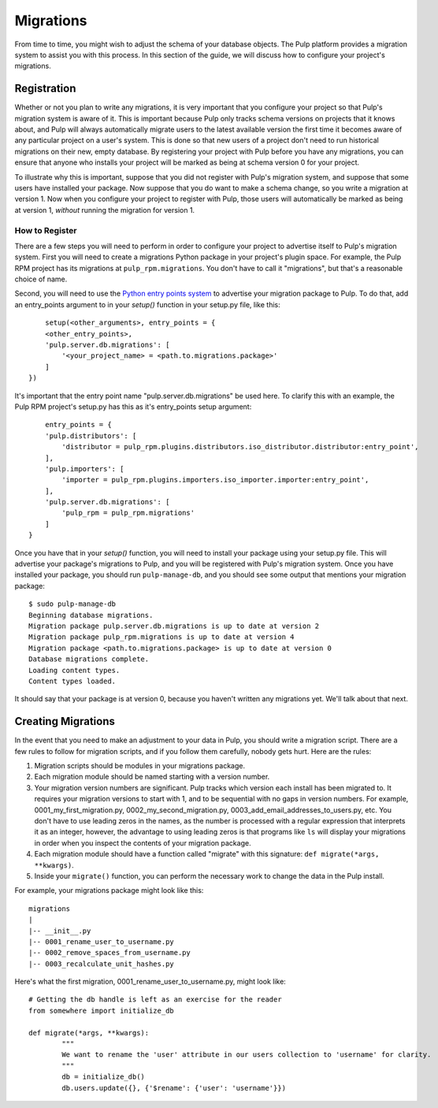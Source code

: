 ==========
Migrations
==========

From time to time, you might wish to adjust the schema of your database objects. The Pulp platform provides
a migration system to assist you with this process. In this section of the guide, we will discuss how to
configure your project's migrations.

Registration
============

Whether or not you plan to write any migrations, it is very important that you configure your project so that
Pulp's migration system is aware of it. This is important because Pulp only tracks schema versions on projects
that it knows about, and Pulp will always automatically migrate users to the latest available version the
first time it becomes aware of any particular project on a user's system. This is done so that new users of
a project don't need to run historical migrations on their new, empty database. By registering your project
with Pulp before you have any migrations, you can ensure that anyone who installs your project will be marked
as being at schema version 0 for your project.

To illustrate why this is important, suppose that you did not register with Pulp's migration system, and
suppose that some users have installed your package. Now suppose that you do want to make a schema change, so
you write a migration at version 1. Now when you configure your project to register with Pulp, those users
will automatically be marked as being at version 1, *without* running the migration for version 1.

How to Register
---------------

There are a few steps you will need to perform in order to configure your project to advertise
itself to Pulp's migration system. First you will need to create a migrations Python package in
your project's plugin space. For example, the Pulp RPM project has its migrations at
``pulp_rpm.migrations``. You don't have to call it "migrations", but that's a reasonable choice of
name.

Second, you will need to use the
`Python entry points system <http://packages.python.org/distribute/pkg_resources.html#entry-points>`_
to advertise your migration package to Pulp. To do that, add an entry_points argument to in your
`setup()` function in your setup.py file, like this::

	setup(<other_arguments>, entry_points = {
        <other_entry_points>,
        'pulp.server.db.migrations': [
            '<your_project_name> = <path.to.migrations.package>'
        ]
    })

It's important that the entry point name "pulp.server.db.migrations" be used here. To clarify this with an
example, the Pulp RPM project's setup.py has this as it's entry_points setup argument::

	entry_points = {
        'pulp.distributors': [
            'distributor = pulp_rpm.plugins.distributors.iso_distributor.distributor:entry_point',
        ],
        'pulp.importers': [
            'importer = pulp_rpm.plugins.importers.iso_importer.importer:entry_point',
        ],
        'pulp.server.db.migrations': [
            'pulp_rpm = pulp_rpm.migrations'
        ]
    }

Once you have that in your `setup()` function, you will need to install your package using your setup.py
file. This will advertise your package's migrations to Pulp, and you will be registered with Pulp's migration
system. Once you have installed your package, you should run ``pulp-manage-db``, and you should see some
output that mentions your migration package::

	$ sudo pulp-manage-db  
	Beginning database migrations.
	Migration package pulp.server.db.migrations is up to date at version 2
	Migration package pulp_rpm.migrations is up to date at version 4
	Migration package <path.to.migrations.package> is up to date at version 0
	Database migrations complete.
	Loading content types.
	Content types loaded.

It should say that your package is at version 0, because you haven't written any migrations yet. We'll talk
about that next.

Creating Migrations
===================

In the event that you need to make an adjustment to your data in Pulp, you should write a migration
script. There are a few rules to follow for migration scripts, and if you follow them carefully,
nobody gets hurt. Here are the rules:

#. Migration scripts should be modules in your migrations package.
#. Each migration module should be named starting with a version number.
#. Your migration version numbers are significant. Pulp tracks which version each install has been
   migrated to. It requires your migration versions to start with 1, and to be sequential with no
   gaps in version numbers. For example, 0001_my_first_migration.py, 0002_my_second_migration.py,
   0003_add_email_addresses_to_users.py, etc. You don't have to use leading zeros in the names, as
   the number is processed with a regular expression that interprets it as an integer, however, the
   advantage to using leading zeros is that programs like ``ls`` will display your migrations in
   order when you inspect the contents of your migration package.
#. Each migration module should have a function called "migrate" with this signature:
   ``def migrate(*args, **kwargs)``.
#. Inside your ``migrate()`` function, you can perform the necessary work to change the data in the
   Pulp install.

For example, your migrations package might look like this::

	migrations
 	|
	|-- __init__.py
	|-- 0001_rename_user_to_username.py
	|-- 0002_remove_spaces_from_username.py
	|-- 0003_recalculate_unit_hashes.py

Here's what the first migration, 0001_rename_user_to_username.py, might look like::

	# Getting the db handle is left as an exercise for the reader
	from somewhere import initialize_db
	
	def migrate(*args, **kwargs):
		"""
		We want to rename the 'user' attribute in our users collection to 'username' for clarity.
		"""
		db = initialize_db()
		db.users.update({}, {'$rename': {'user': 'username'}})
